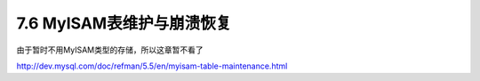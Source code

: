.. _backup_myisam:

7.6 MyISAM表维护与崩溃恢复
============================

由于暂时不用MyISAM类型的存储，所以这章暂不看了

http://dev.mysql.com/doc/refman/5.5/en/myisam-table-maintenance.html

